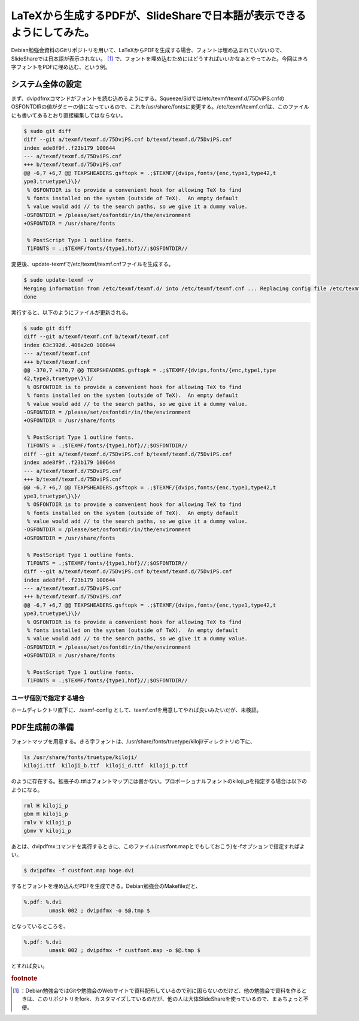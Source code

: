 ﻿LaTeXから生成するPDFが、SlideShareで日本語が表示できるようにしてみた。
########################################################################################


Debian勉強会資料のGitリポジトリを用いて、LaTeXからPDFを生成する場合、フォントは埋め込まれていないので、SlideShareでは日本語が表示されない。 [#]_ 
で、フォントを埋め込むためにはどうすればいいかなぁとやってみた。今回はきろ字フォントをPDFに埋め込む、という例。

システム全体の設定
**************************************************


まず、dvipdfmxコマンドがフォントを読む込めるようにする。Squeeze/Sidでは/etc/texmf/texmf.d/75DviPS.cnfのOSFONTDIRの値がダミーの値になっているので、これを/usr/share/fontsに変更する。/etc/texmf/texmf.cnfは、このファイルにも書いてあるとおり直接編集してはならない。

.. code-block:: none

   $ sudo git diff
   diff --git a/texmf/texmf.d/75DviPS.cnf b/texmf/texmf.d/75DviPS.cnf
   index ade8f9f..f23b179 100644
   --- a/texmf/texmf.d/75DviPS.cnf
   +++ b/texmf/texmf.d/75DviPS.cnf
   @@ -6,7 +6,7 @@ TEXPSHEADERS.gsftopk = .;$TEXMF/{dvips,fonts/{enc,type1,type42,t
   ype3,truetype\}\}/
    % OSFONTDIR is to provide a convenient hook for allowing TeX to find
    % fonts installed on the system (outside of TeX).  An empty default
    % value would add // to the search paths, so we give it a dummy value.
   -OSFONTDIR = /please/set/osfontdir/in/the/environment
   +OSFONTDIR = /usr/share/fonts
    
    % PostScript Type 1 outline fonts.
    T1FONTS = .;$TEXMF/fonts/{type1,hbf}//;$OSFONTDIR//


変更後、update-texmfで/etc/texmf/texmf.cnfファイルを生成する。

.. code-block:: none

   $ sudo update-texmf -v
   Merging information from /etc/texmf/texmf.d/ into /etc/texmf/texmf.cnf ... Replacing config file /etc/texmf/texmf.cnf with new version
   done


実行すると、以下のようにファイルが更新される。

.. code-block:: none

   $ sudo git diff
   diff --git a/texmf/texmf.cnf b/texmf/texmf.cnf
   index 63c392d..406a2c0 100644
   --- a/texmf/texmf.cnf
   +++ b/texmf/texmf.cnf
   @@ -370,7 +370,7 @@ TEXPSHEADERS.gsftopk = .;$TEXMF/{dvips,fonts/{enc,type1,type
   42,type3,truetype\}\}/
    % OSFONTDIR is to provide a convenient hook for allowing TeX to find
    % fonts installed on the system (outside of TeX).  An empty default
    % value would add // to the search paths, so we give it a dummy value.
   -OSFONTDIR = /please/set/osfontdir/in/the/environment
   +OSFONTDIR = /usr/share/fonts
    
    % PostScript Type 1 outline fonts.
    T1FONTS = .;$TEXMF/fonts/{type1,hbf}//;$OSFONTDIR//
   diff --git a/texmf/texmf.d/75DviPS.cnf b/texmf/texmf.d/75DviPS.cnf
   index ade8f9f..f23b179 100644
   --- a/texmf/texmf.d/75DviPS.cnf
   +++ b/texmf/texmf.d/75DviPS.cnf
   @@ -6,7 +6,7 @@ TEXPSHEADERS.gsftopk = .;$TEXMF/{dvips,fonts/{enc,type1,type42,t
   ype3,truetype\}\}/
    % OSFONTDIR is to provide a convenient hook for allowing TeX to find
    % fonts installed on the system (outside of TeX).  An empty default
    % value would add // to the search paths, so we give it a dummy value.
   -OSFONTDIR = /please/set/osfontdir/in/the/environment
   +OSFONTDIR = /usr/share/fonts
    
    % PostScript Type 1 outline fonts.
    T1FONTS = .;$TEXMF/fonts/{type1,hbf}//;$OSFONTDIR//
   diff --git a/texmf/texmf.d/75DviPS.cnf b/texmf/texmf.d/75DviPS.cnf
   index ade8f9f..f23b179 100644
   --- a/texmf/texmf.d/75DviPS.cnf
   +++ b/texmf/texmf.d/75DviPS.cnf
   @@ -6,7 +6,7 @@ TEXPSHEADERS.gsftopk = .;$TEXMF/{dvips,fonts/{enc,type1,type42,t
   ype3,truetype\}\}/
    % OSFONTDIR is to provide a convenient hook for allowing TeX to find
    % fonts installed on the system (outside of TeX).  An empty default
    % value would add // to the search paths, so we give it a dummy value.
   -OSFONTDIR = /please/set/osfontdir/in/the/environment
   +OSFONTDIR = /usr/share/fonts
    
    % PostScript Type 1 outline fonts.
    T1FONTS = .;$TEXMF/fonts/{type1,hbf}//;$OSFONTDIR//



ユーザ個別で指定する場合
====================================================================


ホームディレクトリ直下に、.texmf-config として、texmf.cnfを用意してやれば良いみたいだが、未検証。


PDF生成前の準備
**************************************


フォントマップを用意する。きろ字フォントは、/usr/share/fonts/truetype/kiloji/ディレクトリの下に、

.. code-block:: none

   ls /usr/share/fonts/truetype/kiloji/
   kiloji.ttf  kiloji_b.ttf  kiloji_d.ttf  kiloji_p.ttf


のように存在する。拡張子の.ttfはフォントマップには書かない。プロポーショナルフォントのkiloji_pを指定する場合は以下のようになる。

.. code-block:: none

   rml H kiloji_p
   gbm H kiloji_p
   rmlv V kiloji_p
   gbmv V kiloji_p


あとは、dvipdfmxコマンドを実行するときに、このファイル(custfont.mapとでもしておこう)を-fオプションで指定すればよい。

.. code-block:: none

   $ dvipdfmx -f custfont.map hoge.dvi


するとフォントを埋め込んだPDFを生成できる。Debian勉強会のMakefileだと、

.. code-block:: none

   %.pdf: %.dvi
           umask 002 ; dvipdfmx -o $@.tmp $


となっているところを、

.. code-block:: none

   %.pdf: %.dvi
           umask 002 ; dvipdfmx -f custfont.map -o $@.tmp $


とすれば良い。


.. rubric:: footnote

.. [#] ：Debian勉強会ではGitや勉強会のWebサイトで資料配布しているので別に困らないのだけど、他の勉強会で資料を作るときは、このリポジトリをfork、カスタマイズしているのだが、他の人は大体SlideShareを使っているので、まぁちょっと不便。



.. author:: mkouhei
.. categories:: TeX, Debian, 
.. tags::


